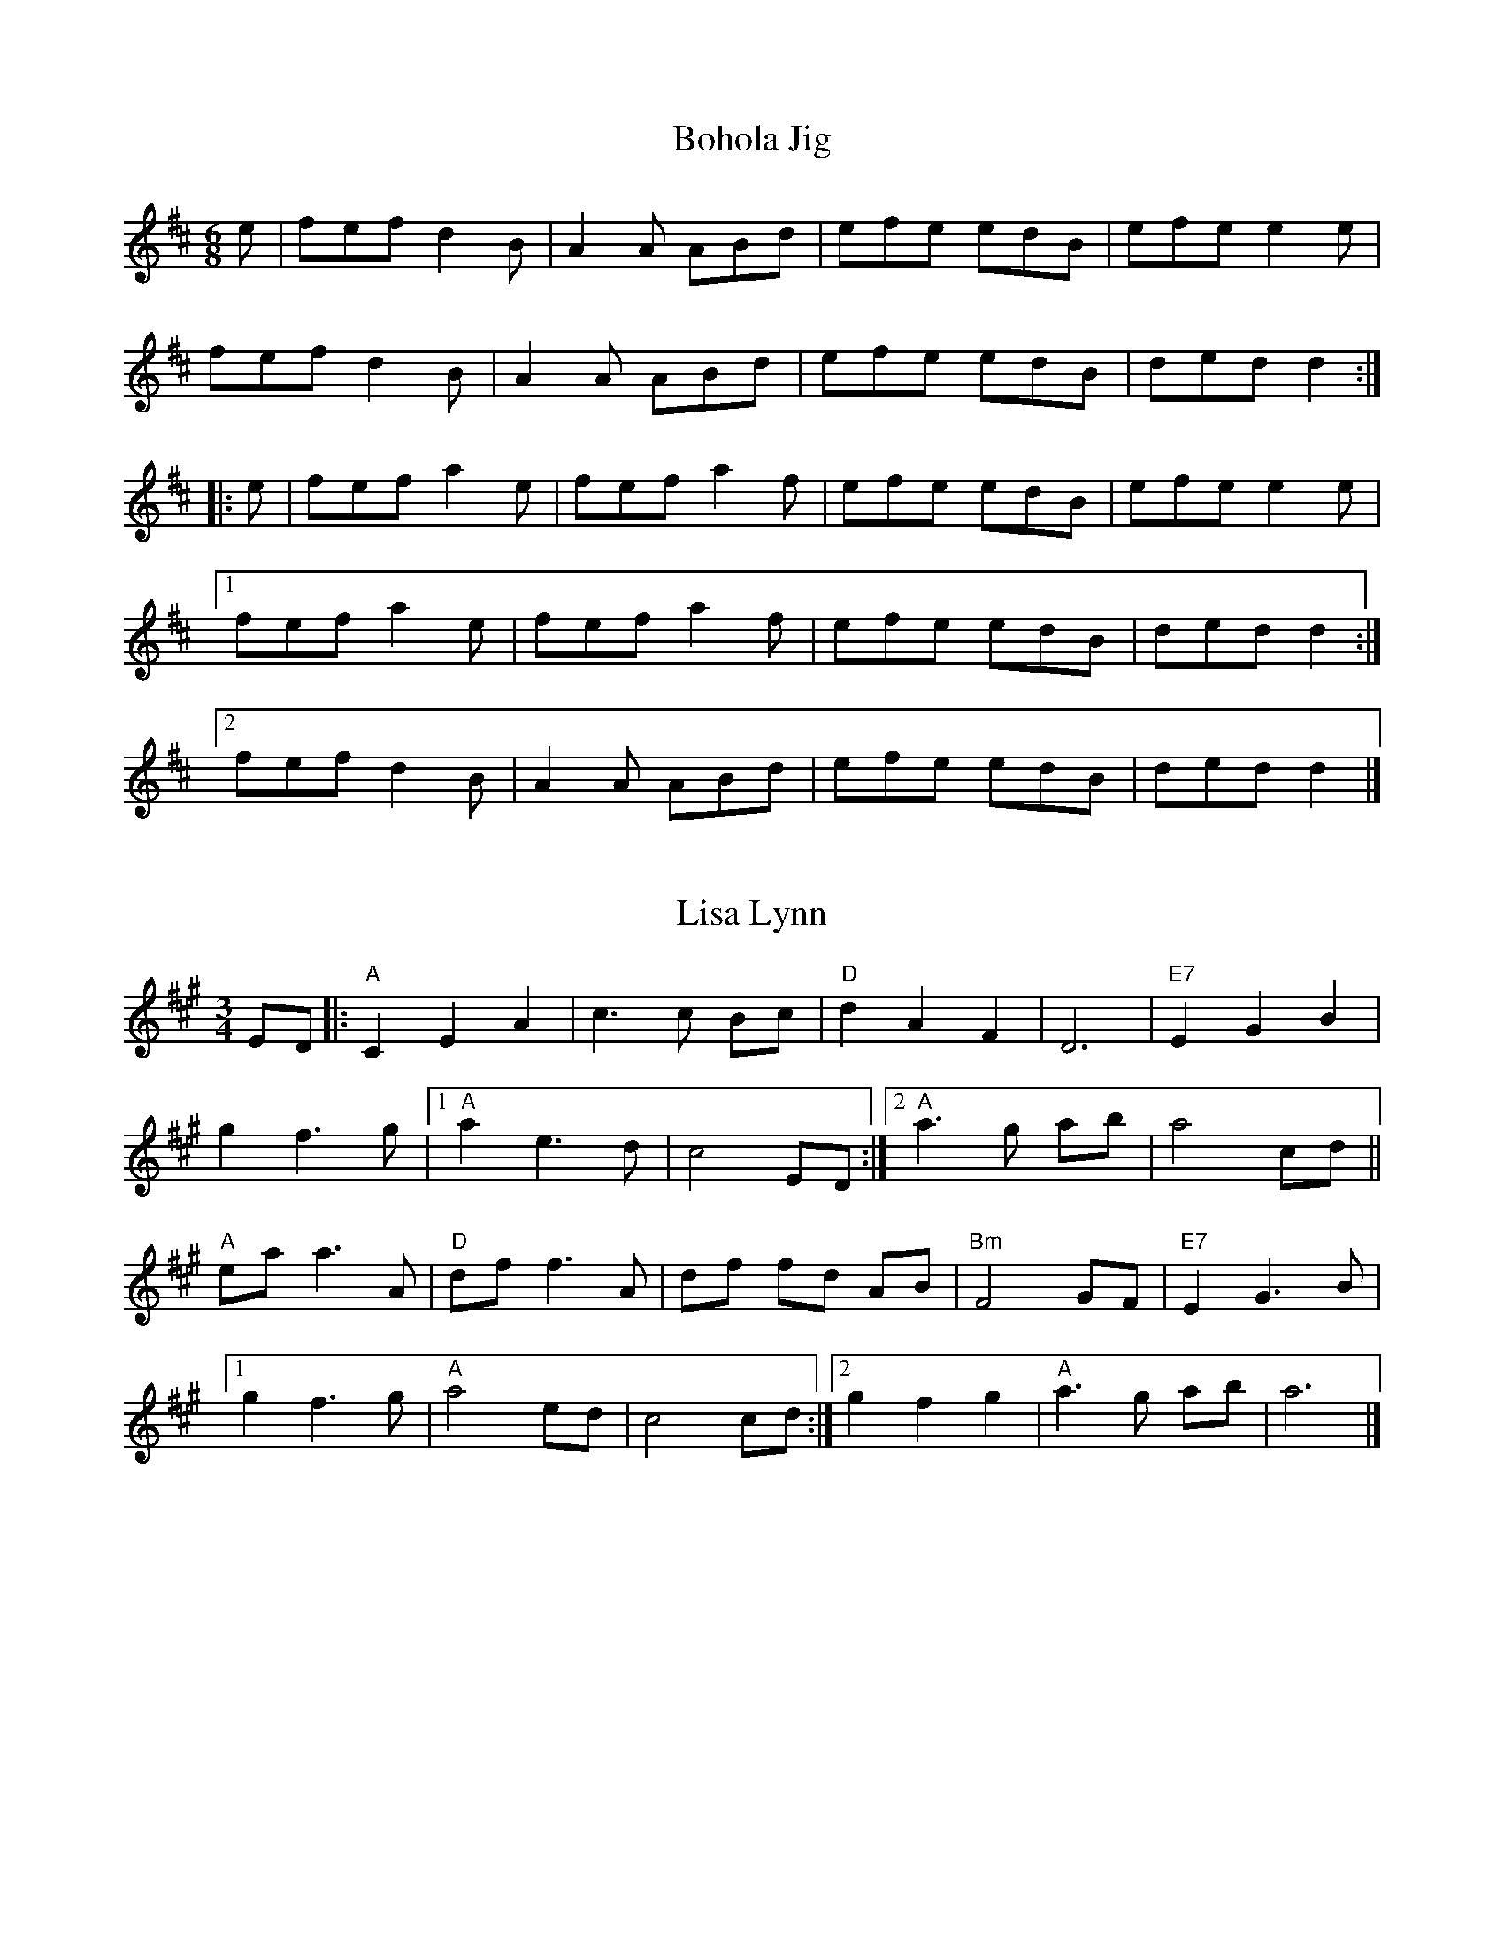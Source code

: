 X: 201
T:Bohola Jig
R:Jig
Z:Alf warnock, alf0@rogers.com - www.alfwarnock.info/alfs
M:6/8
L:1/8
K:D
e|fef d2B|A2A ABd|efe edB|efe e2e|
fef d2B|A2A ABd|efe edB|ded d2:|
|:e|fef a2e|fef a2f|efe edB|efe e2e|
[1 fef a2e|fef a2f|efe edB|ded d2:|
[2 fef d2B|A2A ABd|efe edB|ded d2|]

X: 202
T:Lisa Lynn
R:waltz
Z:Alf warnock, alf0@rogers.com - www.alfwarnock.info/alfs
M:3/4
L:1/8
K:A
ED|:"A"C2 E2 A2|c3c Bc|"D"d2 A2 F2|D6|"E7"E2 G2 B2|
g2 f3g|[1 "A"a2 e3d|c4 ED:|[2 "A"a3g ab|a4 cd||
"A"ea a3A|"D"df f3A|df fd AB|"Bm"F4 GF|"E7"E2 G3B|
[1 g2 f3g|"A"a4 ed|c4 cd:|[2 g2 f2 g2|"A"a3g ab|a6|]

X: 203
T:Reginald's Waltz
R:waltz
C:Andy deJarlis, 1967
Z:Alf warnock, alf0@rogers.com - www.alfwarnock.info/alfs
M:3/4
L:1/8
K:D
(3FAd|"D"f2 c3e|d2 F3A|"G"G3F GA|"Em"B6|
"A7"A,4 (3CEA|c4 (3BcB|"D"Ad BA dB|AF DF Ad|
"D"f2 c3e|d2 F3A|"G"G3F GA|"Em"B4 (3dcB|
"A7"A3B cd|e3g fe|"D"d6-|d4 ef||
"G"g3d Bd|g3g ag|"D"f2 A2 (3Bcd|f3f gf|
"A7"e2 AB c2| e2 f2 g2| "D"f3g fe|"D7"d2 e2 f2|
"G"g3d Bd|g3g ag|"D"f2 (3ABc d2| f3f gf|
"A7"e2 A2 c2| e4 (3gfe|"D"d6-|d4 z2 |]

X: 204
T:Peek-a-Boo Waltz
R:Waltz
C:Trad.
S:Ottawa Fiddle Ensemble
Z:alf warnock alf0@rogers.com - www.alfwarnock.info/alfs
M:3/4
L:1/8
K:D
(FG)|A2 f2 e2|d2 c2 B2|A2 F2 B2|A4 FG|A2 f2 e2|d2 c2 d2|e4 (ef)|e4(FG)|
A2 f2 e2|d2 c2 B2|A2 F2 B2|A4 A2|B2 g2 f2|e2 B2 c2|d2 f2 e2|d4:|
(FG)|A4 f2|A4 A2|B4 g2|B4 B2|c4 c2|B2 c2 B2|A2 F2 B2|A4 FG|
A4 f2|A4 A2|B4 g2|B4 B2|c2B2A2|g2f2 e2|d3 cde|d4:|

X: 205
T:Lament for John Roy Harris
R:Air
C:Don Fletcher & Denis Lanctot (Ottawa)
Z:alf warnock alf0@rogers.com - www.alfwarnock.info/alfs
M:4/4
L:1/4
Q:1/4=100
K:F
CE|"F"F2FA |"Am"c2fg|"Dm"a>g/2a/4fe|"Bb"d3e|"F"fF"Gm"Bd|"F"cF"Am"Ac|"Gm"BdcA|"C7"G2CE|
"F"F2FA |"Am"c2ba|"A7"a>b/2a/4 g>a/2g/4|"Dm"Hf2 FG|"F"AF"Gm"BA|"C7"GFDC|"F"([A,4F4]|[A,2F2]):|
Ac|"Dm"f>g/2f/4ed|"Am"e2Ac|"Bb"d2c>B|"F"c2FG|A>BAG|GAGF|"Bb"[F2d2]([F2d2]|"C7"[E2c2]) |
|1 Ac|"Dm"f>g/2f/4ed |"Am"c2Ac|"Bb"d2c>B|"F"AFGA|"Gm"BDFB|"C7"AGFE| "F"([A,4F4]|[A,2F2] ):|
|2 AG|"F"F2FA |"Am"c2ba|"A7"a>b/2a/4g>a/2g/4|"Dm" Hf2 FG|"F"AF"Gm"BA|"C7"GFDE|"F"([A,4F4]|[A,2F2])"to Coda"||
|"Coda" F"rall."G|"F"AF"Gm"BA|"C7"GF H[d2g2]|H[B2e2]"F"H[A2f2]||

X: 206
T:The Pride of Rathmore
R:reel
C:traditional
S:Manus McGuire, Gaelic Roots 2003
O:Irish
Z:alf warnock alf0@rogers.com - www.alfwarnock.info/alfs
M:C|
L:1/8
Q:1/4=100
K:Edor
E3 (F G2)EF|GBA(G FDD)F|EDEF GFGB|dBA=c BEE2 :|
efed Bdef|geag fddf|efed (3Bcd eg|fedB e2 ed|
(3Bcd ed (3Bcd ef| geag fddf|gfge dfed|Bded BEED||
GBdg (3ege dB|AD (3FED FGA=c|BE ED GFGB|dBA=c BE E2:|

X: 207
T:Hand Me Down the Tackle
R:reel
Z:Version from Seamus McGuire, Boston 2003.
Z: abc by Alf.Warnock@rogers.com
Z:see also hn-reel-152
M:C|
K:D
Ac|dD D/D/D FDFA|dfaf gfec|dDD/D/D FGAF|GFEF GABc|
dD~D2 FDFA|dfaf gfeg|f/g/feg fdAF|GFEF GABc|
|dD D/D/D FDFA|dfaf gfec|dDcD BDAF|GFEF GABc|
dD D/D/D FDFA|dfaf gfeg|f/g/feg fdAF|GFEF GABc||
d2fd Adfd|d/d/d fd BAFA|d2fd Adfd|BGEF GABc|
d2fd Adfd|cdef gbag|fedc dBAF|GFEF GABc|
d2fd Adfd|d2fd BAFA|dafd Adfa|(3gag fg eAce|
a^gab afdc|Bged cbag|(3fgf eg fdAF|GFEF GA||

X: 208
T:Wandering Minstrel
R:Jig
Z: version taught at a workshop in Ottawa
M:6/8
L:1/8
K:D
B|AFD BAF|Ade fdB|AFA BAG|FAF GFE|
AFD BAF|Ade fdB|AdB AFE|FDC D2 :|
g|~f3 ede|fdB AFA|~B3 AFA|AGF E2g|
~f3 ede|fdB AFA|BdB AFE|FDC D2 :|
e|~f3 afd|gbe gbe|~f3 afd|ceA ceA|
~f3 afd|gbe gbe|~f3 ede|fdc d2 :|

X: 209
T:James Cameron's March
R:March
D:Spring The Summer Long, Aly Bain & Phil Cunningham
Z: taught by Jerry Holland at Maxville games, 2003
M:4/4
L:1/8
K:G
DE|G2GFG2gf|e2d<eB2ge|d2ge d>BA<G|B2A2A2DE|
G2GFG2gf|e2d<eB2ge|d2ge d>BA<c|B2G2G2:|
|:zB|c>cc<de2d2|e>dd<eB2ge|d2ge d>BA<G|1B2A2A2zB|
c>cc<de2d2|e>dd<eB2ge|d2ge d>BA<c|B2G2G2:|
[2B2A2A2DE|G2GFG2gf|e2d<eB2ge|d2ge d>BA<c|B2G2G2|]

X: 210
T:Lios na Banriona
R:air
C:Nollaig Casey
S:Taught by Seamus McGuire, Gaelic Roots, Boston 2003
Z:added by Alf warnock alf0@rogers.com - www.alfwarnock.info/alfs
M:4/4
L:1/8
K:G
| "G"d2g2 "Bm"d3c|"Em"B2AG "D7"A2D2|"G"Bcd2 "Am"cde2|"G"d2cB "D7"A2D2|
"G"g4 "Bm"d3c|"Em"B2AG "D7"A2D2|"G"BcdB "Am"cBAG|"D7"TF3G "G"G4:|
ga|\
"G"b2b2 b2ag|"D"a2f2 "Cdim"f2ef|"Em"g3e "A"a3g|"D7"fed^c d4|
"C"e2ge cece|"G"d2gd BdBd|"Am"ceac "G"Bdgd|"Am"cBAd "D7"f3g/2a/2|
"G"g4 "Bm"d3c|"Em"B2AG "D7"A2D2|"G"BcdB "Am"cBAG|"D7"TF3G "G"G2:|
P:Harmony
z4 d2g2|d2cB d4|GAB2 ABc2|B2d2 d4|
z4 d2g2|d2cB d4|GABG EDCA,|D2CA, B,4:|
g2g2 g2fe|f2d2 ^d4|e2d2 ^c3B|A2GE F4|
G4 g2ec|G4 g2dB|AceA GBdB|c2A2 d2c2|
B4 A4|G6F2|G4 EDCA,|D2CA, B,4:|

X: 211
T:Killoran's Fancy
R:Reel
Z: a variation of the Shaskeen
M:4/4
L:1/8
K:G
|:B2BG A2Bc|dedB cBA2|B2BG A2BA|GBAG FED2|
B2BG A2Bc|dedB cBA2|defe dcBA|GBAF G2D2:|
|:dggf g2fg|a2ag fed2|B2BG A2BA|GBAG FED2|
dggf g2fg|a2ag fed2|defe dcBA|GBAF G2D2:|


X: 212
T:The Highest Hill In Sligo
R:Reel
C:Ed Reavy
Z:alf.warnock@rogers.com
M:4/4
L:1/8
K:D
AF|:FdAF G2 EG|FEFD CDEG|FDFA dfaf|gece dcBA|
FdAF ~G2 EG|~F3A GFED|FAdf ecdB|[1 AFGE FDDE:|[2 AFGE FD D2||
fgaf defa|gfga bgeg|fgaf defa|gbeg ed d2|
fg (3agf bagf|gfec dcAG|FAdf ecdB|[1 AFGE FD D2:|[2AFGE FDDE||

X: 213
T:Saffron and Blue
R:Reel
C:Manus McGuire
Z:alf.warnock@rogers.com
M:4/4
L:1/8
K:G
DF|:GBdg bagf|gdBe d/e/d BG|FGAB cBce|agfe fdcA|
GBdg bagf|gdBe d/e/d BG|FGAB cAFG|[1 AGGF G2 (3DEF:|[2 AGGF G2z|]
B|AF (3FFF Adcd| BGBd g2ag|fgag fdcA|d/e/dcd AdFd|
AF (3FFF Adcd|BGBd g2ag|fgag fdcA|FGAc BGGB|
AD (3DDD CDA,D| BGBd g2ag|fgag fdcA|d/e/dcd AdFd|
AF (3FFF Adcd|BGBd g2ag|fgag fdcA| "*" FGAc BGG|]
"* last time" FDCA, G,4|]

X: 214
T:Bygone Days
R:waltz
Z:added by Alf warnock alf0@rogers.com - www.alfwarnock.info/alfs
M:3/4
L:1/8
K:G
(ugf)|"G"ve2 d2 BA|"Em"G2 A2 BA|"C"E2 (F2 G2)| "G"D4 D2|\
G3 (D GB)|"Em"e2 d2 BA|"A"G2 (A2 B2)| "D7"A4 (gf)|
"G"e2 d2 BA|"Em"G2 A2 BA|"C"E2 (F2 G2)| c4 e2|\
"G"d2 B2 GB|"D7"A2 E2 F2| "G"G3 (A GF)|G4 (Bd)|
v((3ded) (B2 d2)| "Em"g2 f2 ef|"G"g3(a gd)|B4 (Bc)|\
"G"v((3ded) (B2 d2)| "Em"g2 f2 ef|"C"g3(a gf)|"G"g3(a gf)|
"G"e2 d2 BA|"Em"G2 A2 BA|"C"E2 (F2 G2)| c4 e2|\
"G"d2 (B2 G2)| "D7"A2 (E2 F2)| "G"vG6| vg6|]
%%text Harmony
dB|g2 f2 dc|B2 c2 dc|c2 c2 c2|B4 B2|\
d3B Bg|g2 g2 gd|^c2 c2 c2|c4 BA|
g2 f2 dc|B2 c2 dc|c2 d2 e2|e4 g2|\
d2 B2 Bg|c2 c2 c2|B3c BA|B4 GB|
(3BcB G2 B2|e2 d2 cd|e3f ef|g4 GA|\
(3BcB G2 B2|e2 d2 cd|c3f ed|d3f ed|
c2 B2 GF|B2 c2 dc|G2 A2 B2|e4 c2|\
B2 G2 D2|c2 c2 c2|B6|B6|]

X: 215
T:River John Sunset Waltz
R:waltz
C:Florence Killen
Z:added by Alf warnock alf0@rogers.com - www.alfwarnock.info/alfs
M:3/4
L:1/8
K:D
A FE|"D"D3E FG|A2 F2 D2| "G"G3F GB|d4 dB|\
"D"A4 AG|"F#m"F2 G2 F2| "Em"E6-|"A7"E3A FE|
"D"D3E FG|A2 F2 D2| "G"G3F GB|d4 dB|\
"D"A4 AF|"A7"E2 F2 E2| "D"D6-|D3B AG||
"D"F3A de|"D7"f2 g2 a2| "G"g3a gd|B4 dB|\
"D"A2 d3d|d2 e2 f2| "A7"e6-|e3B AG|
"D"F3A de|"D7"f2 g2 a2| "G"g3a gd|B4 dB|\
"D"A2 d3d|"A7"e2 f2 e2| "D"d6-|d6|]
%%text Harmony
d AG|F3G AB|d2 A2 F2|B3A Bd|g4 fe|\
d4 dB|A2 B2 A2|c6-|c3d AG|
F3G AB|d2 A2 F2|B3A Bd|g4 fe|\
d4 dA|G2 A2 G2|F6-|F3G FD||
D3E FG|A2 B2 =c2|B3=c BB|G4 AG|\
F2 A3A|A2 B2 d2|c6-|c3G FE|
D3E FG|A2 B2 =c2|B3c BB|G4 AG|\
F2 A3A|G2 A2 G2|F6-|F3d AG|]


X: 216
T:Cape John Waltz
R:waltz
C:Lloyd Tattrie
Z:added by Alf warnock alf0@rogers.com - www.alfwarnock.info/alfs
M:3/4
L:1/8
K:G
D GA|"G"B3d BA|G2 D2 B,2| "C"C3D EG|"G"D2 B,2 G,2|
"C"C2 E2 G2| "G"DG3 B2| "Am"(3cdc B2 G2| "D7"A4 D2|
"G"B3d BA|G2 D2 B,2| "C"C3D EG|"G"D2 B,2 G,2|
"C"C2 E2 G2| "G"DG3 B2| "D7"(3cdc A2 F2| "G"G4 D2|
"G"B3d BA|G2 B2 d2| "C"g2 e2 g2| "G"d2 B2 G2|
"C"c2 e2 g2| "G"d2 B2 d2| "Am"e2 d2 B2| "D7"A4 D2|
"G"B3d BA|G2 B2 d2| "C"g2 e2 g2| "G"d2 B2 G2|
"C"c2 e2 g2| "G"d2 B2 dB|"D7"(3cdc A2 F2| "G"G4 D2|

X: 217
T:Fr. John  Angus Rankin of Glendale
R:March
Z:added by Alf warnock alf0@rogers.com - www.alfwarnock.info/alfs
M:2/4
L:1/16
K:Bm
C|"Bm"B,2B2 B2A<B|"A"A>B c<A B2B<c|"D"A2F2 F>^G A<F|"F#m"E>D C<B, A,>B, C<A,|
"Bm"B,2B2 B2A<B|"A"A>B c<A B2B<c|"D"A2E<A "A"F>E D<C|"Bm"B,4 B,3:|
c|\
"A"A2a2 a2^g<f|e>d c<B A>B c<A|"Bm"B2b2 b2a<f|"D"a>f e<c "Bm"B2B<c|
"A"A2a2 a2^g<f|e>d c<B A>B c<A|"A"a>f e<c A>B c<e|a>f e<c "Bm"B2B:|

X: 218
T:Kerfunken Jig
R:Jig
D:Martin Hayes/Dennis Cahill-Lonesome Touch & Tulla Ceili Band
Z:added by Alf warnock alf0@rogers.com - www.alfwarnock.info/alfs
M:6/8
L:1/8
K:D
~F3FED|FGA Bcd|A2A BAF|~E3 E2D|~F3FED|FGA Bcd|A2A BAF|EFE D3:|
d2d def|B2B BAB|d2d def|fed e2A|~d3 def|~B3 BAB|AFA dAF|EFE D3:|


X: 219
T:If Ever You Were Mine
R:waltz
C:Maurice Lennon
Z:alf.warnock@rogers.com
M:3/4
L:1/8
K:G
DE|G4 e2|d4 (3BAG|AB G4|{A}G4 DE|\
G4 e2|d4 Bd|d6-|d2 e2 f2|
g4 ed|g4 ed|e2 d3 B|AB G2 (3GFE|\
D4 ed|d4 (3BAG|DEG2{A}GA|G4:|
dc|B3 d (3BAG|d4 (3Bcd|c2 d2 e2|d4 (3Bcd|\
B3 d (3BAG|d4 (3Bcd|c2 d2 e2|de fd ef|
g2{a}g2 ed|g2{a}g2 ed|e2 d3 B|AB G2 (3GFE|\
D4 ed|d4 (3BAG|DE G2{A}GA|G4:|


X: 220
T:I'll Tell My Ma
R:polka
Z:added by Alf warnock alf0@rogers.com - www.alfwarnock.info/alfs
M:2/4
L:1/8
K:D
F/2|"D"A,DF>G|"G"GG"D"F>G|"A7"FEE>F|"D"EDD>F|
"D"A,DF>G|"G"GG"D"F>G|"A7"FEE>F|"D"EDD2||
"D"AAAF|"G"GGGE|"D"FF/2F/2FD|"A7"ECB,<A,|
"D"AAAF|"G"GGG2|"D"FD/2D/2"A7"EC|"D"DDD2|]

X: 221
T:Sligo Creek
R:reel
C:Danny Noveck c1988
M:C|
L:1/8
K:Bm
de| "Bm"f2ef dB~B2| f2 ef def^g| "A"a2ed cAAF| EFAB "F#m"c3e|
"Bm"f2ef dB~B2| f2ef def^g | "A"a2ed cAec| ABcA "Bm"B2 :|
|: BA| "G"GB~B2 Bcde| "D"f2ec defd| "A"eA A/A/A cAFA| EFAB "F#m"c2BA|
"G"GB~B2 Bcde| "D"f2ec defd| "A"ea a/a/a faec| ABcA "Bm"B2 :|

X: 222
T:Old Torn Petticoat
R:Reel
N:I combined parts of Sully's version with a version from the Web
B:Sully's Irish Music Book
M:4/4
L:1/8
Q:1/4=200
K:Ador
AB|:c2Bc AGEF|G2BG dGBG|c2Bc AGEF|GABG A2AB|
cABG AGEF|G2BG dGBG|cABG AGED|[1 EAAG A2:|[2 GABG A2
|:AB|cdef g2ef|gedc BGGB|cdef g2ed|eaag a2ga|
bagb agef|gfge dBGB|cABG AGED|GABG A2:|

X: 223
T:Eddie Kelly's #2
R:jig
M:6/8
K:Em
BEF G2A|Bee edc|~B3 GBG|AFD AFD|
GEF G2A|Bee edc|~B3 GBG|AFD E3:|
gfe fed|Bee Bee|gfe fed| B^cd e2f|
gfe fed|Bee Bee|gfe fed| B^cd ed=c||

X: 224
T:Swaggering Jig, The
T:Give us a Drink of Water
R:slip jig
D:Matt Molloy & Sean Keane: Contentment is Wealth
M:9/8
K:G
GBd gdc BAG|BdB cAA A2D|GBd gdc BAG|[1 BcA BGF G2D:|[2 BcA BGF G2d||
~g3 efg fed|~g3 efg a2f|~g3 bag fed|efg agf g2d|
~g3 efg fed|~g3 efg ~a3|bag agf ged|efg agf gdB||

X: 225
T:Wonder Hornpipe
R:Hornpipe
M:4/4
L:1/8
K:G
(3DEF|"G"GdBG "D7"FcAF|"G" (3GFG BG D2GF|"C"EGAB cBAG|"D7" (3FED d^c ed (3=cBA|
"G"GdBG "D7"FcAF|"G" (3GFG BG D2GF|"C"Eedc "D7"BADF|"G"AGGF G2:|
AG|"D"FAd^c d2AG|FAd^c dfed|"A7" (3B^cd ef gece|"D"d^cde d2=c2|
"B7"B3A "E7"^GBe2|"A7"A3G "D7"FAd2|"C" (3efg fe "D7" (3ded  (3=cBA|"G"G2 (3AGF G2:|

X: 226
T:The Scartaglen Jig
R:jig
D:Danu - Danu
Z: alf.warnock@rogers.com
M:6/8
L:1/8
K:Amix
A2a a^ga|A2g gfg|A2a a^ga|efg efg |
[1 A2a a^ga|A2g gfe|agf gfe|d2d dcB:|
[2 agf gfe|fed edc|B2B gfe|d2d dcB||
|:cBA cec|dfd cec|cBA cec|B2B BAB|
cBA cec|dfd cec|B2B gfe|d2d dcB:|


X: 227
T:Cameron's Got His Wife Again
R:strathspey
N: Skye p.45
Z: Alf.warnock@rogers.com
M:C
L:1/8
K:D
f |{c} "D" d>B A>F "A7"A/A/A A>B | {c}"D"d>B A>F "A"E/E/E E>c | {c}"D"d>B A>F "A7"A>g Tf>e |
"G"d>B "A7"A<F "D" D/D/D D ::g | "D" f>d f<a "A7"e>g f>e | "D"f>d f<a "G"B/B/B TB>g |
[1 "D"f>d f<a "A7"e>g Tf>e | "G"d>B "A7"A<F "D"D/D/D D:|[2 "D"f>g {g}a>f "A7"e>g f>e |  {c}"G"d>B "A7"A<F "D"D/D/D D|]

X: 228
T:Sally in our Alley
Z:Alf.warnock@rogers.com
M:3/4
L:1/8
K:C
g/f/ ef|e2 de/2d/2 cd| c2-cc/2B/2 AG|FEDC Cc-|c2 z :|
|:z e/f/ ge| agfe fd|gfed ec| fedc BG-|
G2z g/f/ ef|e2 de/2d/2 cd|c2 Be/f/ge|fedc Gc-|c2 z:|

X: 229
T:Boston Burglar
R:waltz
Z:added by Alf warnock alf0@rogers.com - www.alfwarnock.info/alfs
M:3/4
L:1/8
K:F
CC|"F"A4 A2| "Gm"B4 c2| "Am"A6| "C7"G4 C2|\
"F"F4 G2| "Dm"A2 F2 D2| "F"C6-|C4 A,2|
"Bb"B,4 D2| "C7"E4 D2| "F"C4 F2| F4 G2|\
"F"A4 c2| "Gm"B4 A2| "C7"G6-|G4 C2|
"F"A4 A2| "Gm"B4 c2| "Am"A6| "C7"G4 C2|\
"F"F4 G2| "Dm"A2 F2 D2| "F"C6-|C4 A,2|
"Bb"B,4 D2| "C7"E4 D2| "F"C4 F2| "Dm"A2 G2 A2|\
"Bb"B4 G2| "C7"E2 F2 G2| "F"F6-|F6|

X: 230
T:Wedding Reel
T:Donald Maclean's Farewell
R:reel
M:4/4
L:1/8
K:D
DE|F2BF AFEF|D2DE FABd|e2fd efdB|ABeB dBAG|
F2BF AFEF|D2DE FABd|e2fd efdB|ABde d2:|
B|A3f edfd|A3f edfd|ABdA BdAB|dBAF E2 DE|
F2BF AFEF|D2DE FABd|e2fd efdB|ABde d3:|

X: 231
T:In Memory of Herbie MacLeod
R:waltz
C:Jerry Holland
Z:added by Alf warnock alf0@rogers.com - www.alfwarnock.info/alfs
M:3/4
L:1/8
K:A
E AB|"A"c4 dc|"E"B3B AB|"A7"ca3 (3gag|"D"f3f ec|\
"A"e2 A2 B2| "F#m"ce3 (3cdc|"Bm"B6|"E7"B3E AB|
"A"c4 dc|"E"B3B AB|"A7"ca3 (3gag|"D"f3f ec|\
"A"e2 A2 Bc|"E"Bc2c BA|"A"A6|A3 :|
|:ag|"D"f4 ed|fa3 (3faf|"A"e4 (3edc|c4 AB|\
c4 BA|"F#m"ca3 (3cec|"E"B6|[1 B4 ag|
"D"f4 ed|fa3 (3faf|"A"e4 (3edc|c4 AB|\
"F#m"ca3 c2| "E"Bc3 B2| "A"A6| A4:|
[2 B3E AB|"A"c4 dc|"E"B3B AB|"F#m"ca3 (3gag|"D"f3f ec|\
"A"e2 A2 Bc|"E"Bc2c BA|"A"A6|A3:|

X: 232
T:Tears
R:waltz
Z:added by Alf warnock alf0@rogers.com - www.alfwarnock.info/alfs
M:3/4
L:1/8
K:A
"E7"E AB|"A"c2 e2 (ga)|{f}"E7"g3f ed|"A7"cB3 {Bc}A2| {c}"D"d3e {fg}fe|
{cd}"A"e4 cA|"F#m"Jf2 e2z (c/2d/2)|"Bm"B4-Bc|"E7"B3E AB|
"A"c2 e2 (ga)|{f}"E7"g3Tf ed|"A7"cB3 {Bc}A2| {c}"D"d3e fe|
"A"e3c AF|"E7"Ec3 B2| "A"A4-AB|A3:|
B cd|\
"E7"B3E Bc|d2 f3f/2e/2|"A"e3f ed|c4 cd|\
"E7"B3E Bc|d2 f2 e2| "A"Bc4d|c3B cd|
"E7"B3E Bc|d2 f3f/2e/2|"A"e3f ed|"A7"cA dA eA|\
"D"d2 f3e|"E7"e2 g2 ga|"A"a4-ab|a3:|

X: 233
T:Whistling Rufus
R:Cakewalk
C:Kerry Mills (1899)
Z:added by Alf warnock alf0@rogers.com - www.alfwarnock.info/alfs
M:C|
L:1/8
K:G
P:A
|:G2GB d2de|g2g2 ed3|G2GA BAG2|d8|\
G2GB d2de|g2g2 ed3|a2aa age2|a8|
G2GB d2de|g2g2 ed3|G2GA BAG2|d6g2|\
eg2e d2ed|B2G2 AGED|GB2G AGA2|[1 G2z2 g2z2:|[2 G2B2 F2G2||
P:B
|:d4d4-|d2e2d2G2|F4F4-|F2 c2^G2A2|\
e4e4-|e2f2e2c2|B4B4-|B2B2F2G2|
d4d4-|d2e2d2G2|c4c4-|c2d2c2G2|\
B4c2B2|E4F4|[1G8-|G2B2F2G2:|[2 G8-|G4g2z2||
P:A
G2GB d2de|g2g2 ed3|G2GA BAG2|d8|\
G2GB d2de|g2g2 ed3|a2aa age2|a8|
G2GB d2de|g2g2 ed3|G2GA BAG2|d6g2|\
eg2e d2ed|B2G2 AGED|GB2G AGA2| G2z2 g2z2|
K:C
P:C
|:c6d2|e6g2|a3ba3b|a2g2e2c2|\
d3ed3e|d2A2B2c2|d3ed2e|d2B2A2G2|
c6d2|e6g2|a3ba3b|a2g2e2c2|\
d3ed3e|d2A2B2c2|[1 d8|c4G4:|[2 d8|c2e2B2c2||
P:D
|:g4g4-|g2a2g2c2|B4B4-|B2f2 ^c2d2|\
a4a4-|a2b2a2f2|e4e4-|e2e2B2c2|
g4g4-|g2a2g2c2|f4f4-|f2g2f2c2|\
e4f2e2|A4B4|[1 c8-c2e2B2c2:|[2 c8-|c4c'2z2|]

X: 234
T:Aly's Waltz
R:waltz
C:Terry Rasmussen
D:Aly Bain - Lonely Bird, Sliabh Notes, McGuires - Wishing Tree
Z:Naka Ishii
Z:chords added by Alf warnock alf0@rogers.com - www.alfwarnock.info/alfs
M:3/4
L:1/8
K:F
FG|"F"A3d2 c/A/|"C"G3d cA|"Dm"F3G FE|"Bb"DE4F|
"F"CF3 A2| "Bb"B4 AG|"F"FC3 A_A|"C7"G4 FG|
"F"A3d2 c/A/|"C"G3d cA|"Dm"F3G FE|"Bb"DE4F|
"F"CF3 A2| "Gm"B3A GF|"Bb"DF4E|"F"F4 :|
F2| "Bb"d3e2f|"F"c4 ef|"Gm"B3A GF|"F"A6|
"A7"A3=B ^cA|"Dm"d4 cB|"F"A/2c3/2 F2 EF|"C7"G4 FG|
"F"A3d2 c/A/|"C"G3d cA|"Dm"F3G FE|"Bb"DE4F|
"F"CF3 A2| "Gm"B3A GF|"Bb"DF4E|"F"F4 :|

X: 235
T:Judy and Jim's Wedding
R:waltz
C:Larry Unger
Z:added by Alf warnock alf0@rogers.com - www.alfwarnock.info/alfs
Z: For the dance "Sunlight through Draperies
Z: writen for Judy Erickson and Jim Ialeggio
M:3/4
L:1/8
K:D
"D"D3E FG|"Em7"A2 d3c|"F#m7"A2 d2 fd|"G"G4 de|\
"D"d3c BA|"Bm"B2 A2 D2| "G"FG FE DE|"A7"D2 C2 A,2|
"D"D3E FG|"Em7"A2 d3c|"F#m7"F2 d2 fd|"G"G4 de|\
"D"f3e dc|"G"d2 c2 B2| "A7"A2 d3c|"D"d4 de||
"D"f3e df|"A7"e2 d2 c2| "Bm"d3e dc|"G"c2 B2 FG|\
"D"A2 d3A|"Em7"G2 d3A|"D/F#"F2 d2 F2| "A7"E4 de|
"Bm"f3e df|"Em7"e2 d2 e2| "F#m7"f2 a2 ef|"G"g2 f2 de|\
"D"f3e dc|"G"d2 c2 B2| "A7"A2 d3c|"D"d6|]

X: 236
T:Mick Duggan's Slide
R:slide
Z:added by Alf warnock alf0@rogers.com - www.alfwarnock.info/alfs
M:12/8
L:1/8
K:A
"A"A2c e2c"D"d2f a2f|"A"efe cBA"E7"B2c d2B|
"A"A2c e2c"D"d2f a2f|"A"efe "E7"dcB"A"A3 A3:|
"A"a3 a2f"E7"g3 g2e|"D"fef a2f"A"e3 e2c|
"A"A2c e2c"D"d2f a2f|"A"efe "E7"dcB"A"A3 A3:|

X: 237
T:Cheticamp Jig
R:jig
C:Elmer C. Briand
M:6/8
L:1/8
K:A
a | .c'2 a .e2 c | A3 .A2 (E/D/) | CEA cea | g3 .ug2 uf |
.f2 d .B2 A | G3 .uG2 uE |1 GFE GFE | C3 .C2 :|2 GFE EFG | A3 A3 ||
|: .A,2 C .E2 A | c3 .c2 e | cAe cAc | B3 B2z |
.B,2 D .F2 B | d3 a3 | gfe dcB |1 c3 c2z :|2 A3 .A3 ||

X: 238
T:Genevieve's Waltz
R:waltz
C:Manus McGuire (Moving Cloud)
Z:added by Alf warnock alf0@rogers.com
M:3/4
L:1/4
K:A
E|:"A"c3/2d/ c|"E7"B A G|"F#m"A3/2B/ c|"C#m"E2 E|\
"D"F A d|"A"c E c|"B9"c3/2B/ A|"E7"B2 E|
"A"c3/2d/ c|"E7"B A G|"F#m"A3/2B/ c|"C#m"E2 E|\
"D"F A d|"A"c E c|"E7"B3/2A/ G|[1 "A"A2 E:|[2 "A"A2 e||
"D"f3/2f/ f|f g a|"A"e2 d|"F#m"c3/2B/ A|\
"D"d3/2e/ d|"A"c B A|"B7"F G A|"E7"B2 e|
"D"f3/2f/ f|f g a|"A"e2 d|"F#m"c3/2B/ A|\
"D"d3/2e/ d|"A"c B A|"E7"F A G|"A"A2 e||
"D"f3/2f/ f|f g a|"A"e2 d|"F#m"c3/2B/ A|\
"D"d3/2e/ {fg}a|"A"e c A|"B7"F G A|"E7"B2 E|
"A"c3/2d/ c|"E7"B A G|"F#m"A3/2B/ c|"C#m"E2 E|\
"D"F A d|"A"c E c|"E7"B3/2A/ G|"A"A3|]

X: 239
T:Moonlight in Mayo
R:waltz
C:Seamus Kavanagh
Z:Alf Warnock - alf0@rogers.com
M:3/4
L:1/8
K:A
E|"A"A4 A2|"E7"B4 G2|"A"A4 "D"F2|"A"E4 "D"D2|"A"C4 C2|"E7"D4 B,2|"A"A,6-|A,4 B,2|
"A"C4 E2|"F#m"A4 B2|"E"G4 B,2|"C#m7"G4 A2|"B7"F4 B,2|F4 G2|"E7"E6-|E4 E2|
"A"A4 A2|"E7"B4 G2|"A"A4 "D"F2|"A"E4 D2|C4 C2|"E7"D4 B,2|"A"A,6-|A,4 B,2|
"A"C4 E2|"F#m"A4 B2|"E7"G4 B,2|"C#7"G4 A2|"B7"F4 B,2|F4 G2|"E7"E6-|E4 A,B,|
"A"C4 B,2|A,4 B,2|C2 E4-|E4 FG|"D"A4 c2|"Bm"B4 A2|"D"A2 F4-|F4 FG|
"A"A4 G2|"D"F4 E2|"A"E2 C4-|C4 EE|"Bm7"F4 F2|"C#m"E4 C2|"E7"B,6-|B,4 A,B,|
"A"C4 B,2|A,4 B,2|C2 E4-|E4 FG|"D"A4 c2|"Bm7"B4 A2|"D"A2 F4-|F4 FG|
"A"A4 G2|"D"F4 E2|"A"E2 C4-|C4 E2|"B"F2 A4|"E7"A4 G2|"A"A6-|A6|]

X: 240
T:The Four Courts
D:Tulla Ceili Band 50 years/Maple Leaf
M:C|
L:1/8
K:Dmix
AD~D2 ADBD|AD~D2 EFGB|AD~D2 AD~D2 | E2cE G2FG|
AD~D2 ADBD|AD~D2 G2FG |AD~D2 AGFG |AdcA G2 FG||
EEcE dEcE |EEcE G2FG | EEcE dEcE |AdcA G2 FG|
EEcE dEcE |EEcE G2FG | Ad d2 dcAG |AdcA G2 FG||
~A3 d ~B3 d |ABAF G2FG|~A3 d ~B3 d |GB~B2 GBdB|
~A3 d ~B3 d |ABAF G2FG| Ad ~d2 dcAG |AdcA G2 FG|]

X: 241
T:Jimmy Doyle's Favorite
R:polka
M:2/4
L:1/8
K:G
Bd de | dB BA/B/ | dd/B/ AA/B/ | dB G>A |
Bd de | dB BA/B/ | dG BA/A/ | AG G2 :|
dg g2 | fe e2 | ed d/d/d | ed B2 |
dg g/a/g | fe e/f/g/e/ | dB BA/A/ | AG G2 :|

X: 242
T:Dinn Tarrant's #2
R:Polka
S:Matt Cranitch
Z:Set Din Tarrant's #1 and #2 / Farewell to Whiskey
M:2/4
L:1/8
K:G
dg Bd/B/|GA Bd|fa e/f/g/e/|dB B2|
dg Bd/B/|GA Bd|fa ef|g2 G2:|
|:a2 f>e|de f2|fa e/f/g/e/|dB B2|
dg Bd/B/|GA Bd|fa ef|g2 g2:|

X: 243
T:Denis Murphy's Slide
R:slide
M:12/8
L:1/8
Q:3/8=120
K:D
|:(vB|"D"A2)(D FED) F2A A2(uf|"G"gfe) "D"f2d "Em"e2(d "A"BdB)|
"D"A2(D FED) F2A A2f|va2(f "A"efe) "D"d3 d2:|
|:A|vd2(e f2)(f "G"g)fe "D"{fa}f3|"G"vgf(e "D"f)2d "Em"e2(d "A"BAB)|
"D"vd2(e f2)(f "G"g)fe "D"(f2g)|a2(f "A"efe) "D"d3 d2:|

X: 244
T:Humors of Lisheen
R:jig
M:6/8
L:1/8
K:G
d|efg edB|cBA BGE|GFG BdB|BAG ABd|
g2g edB|cBA BGE|G3 BdB|AGF GB:|
D|GBd g2g|agf g2e|fed edB|cBA BGE|
G/A/Bd gfg|agf g2e|fed BdB| AGF G2 :|

X: 245
T:A Granddaughter's Dream
R:waltz
D:Saffron and Blue - Manus McGuire
Z:Alf Warnock - alf0@rogers.com
M:3/4
L:1/8
K:D
"D"DE FG AB|"A7"A4 (3ABc|"Bm"d3B ed|"A7"c2 A2 A2|
"D"d2 e2 f2| "G"ef g2 e2| "E7"d3B ed|"A7"c2 AG FE|
"D"D3d cd|"F#m"A2 D3E|"Bm"F3G A2| "A7"A6|
"D"f2 ed cd|"F#m"A3d cd|"A7"A2 d2 c2| "D"d6:|
"Dm"=f3e d=f|"C"e3=f g2| "Am"a2 g=f eg|"Dm"=f2 d3e|
"Dm"=f3e d2| "A"e2 A2 A2| "G"g2 A2 A2| "A7"a2 A2 A2|
"D"f2 ed cd|"F#m"A4 cd|"F#7"cd ef ge|"B7"f2 B2 a2|
"G"g2 fg ed|"A7"e2 A3G|"D"FA df "A"ec|"D"d6:|


X: 246
T:Cooley's Hornpipe
C:Paddy O'Brien of Tipperary
D:Inishkeeragh by Brenda McCann
M:4/4
L:1/8
K:G
(3def |:g2~G2  (3EFG DC|B,G,B,D GBdg|~e2ce ~d2Bd|(3cBA BG A2 (3def |
g2~G2  (3EFG DC|B,G,B,D GBdg|ecAG FAdc|[1 B2G2 G2 (3def :|[2 B2G2 G3A|
|:BGBd edBd|~g2bg eg d^c |dege dBGB|(3cBA BG Ad^c=c|
BGDC  B,DG=F|EG,CE DGBD|gfge dB (3cBA|[1 B2G2 G3A:|[2 B2G2 G4:|

X: 247
T:Garrykennedy Castle
D:Inishkeeragh by Brenda McCann
M:4/4
L:1/8
K:F
(3CDE|FAc=B dcBc|AF (3FEF CFAc|BABd gfed|(3ddc =Bd c_BAB|
cf (3fef afcA|(3BAB dB cAFA|GCEG c=Bdc | BGDE F2:|
AB|cf (3fef cfaf|cAFA CFAc|BdGF EGc=B|dc=Bd c_BAB|
cf (3fef cAFA|G^FGA Bdgf|edc=B _BCDE| (3FEF AG F2:|

X: 248
T:Reel of Mullinavat
R:reel
M:C|
K:Edor
ef|gfed B2GF|GBAG E2B,E|GEB,E GABd|eBBA B2 ef|
g2fg edB=c|BAGF E3F|G2GF GABA|(3Bcd ed e2:|
ef|geBe gabg|afdf afdf|geBe gabg|afdf geef|
geBe gabg|afde fa~a2|bfaf gfed|Bgfg e2:|

X: 249
T: Ena O'Brien's
M:3/4
R:waltz
L:1/8
Z:Alf Warnock - alf0@rogers.com
Z: Taught by Ena O'Brien at Comhaltas convention Ottawa 2005
Z: Seems to be a simpler version of Kevin Keegan's #1
K:G
D|"G"B3A Bd|"Am"c2 B2 c2| "G"d2 g3B|d3e dc|
BG DG Bd|"Am"c2 A3G|"D7"F2 A2 D2| F2 A2 D2|
"G"B3A Bd|"Am"c2 B2 c2| "G"d2 g3B|d3e dc|
"G"BG DG Bd|"D7"c2 A2 F2| "G"G3A GF|G4:|
Bd|"C"g3f ga|g2 f2 e2| "G"d2 g3B|d3e dc|
BG DG Bd|"Am"c2 A3G|"D7"F2 A2 D2| F2 A2 D2|
"C"g3f ga|g2 f2 e2| "G"d2 g3B|d3e dc|
BG DG Bd|"D7"c2 A2 F2| "G"G3A "D"GF|"G"G4:|

X: 250
T:Kevin Keegan's #1
M:3/4
R:waltz
L:1/8
Z:Alf Warnock - alf0@rogers.com
K:G
D EF GA|:"G"B3A Bd|"Am"(3cdc B2 c^c|"G"d2 g2 Be|d3e dc|
BG DG Bd|"Am"(3cdc A3G|"D7"FF Ad D2|FF Ad D2|
"G"B3A Bd|"Am"(3cdc B2 c^c|"G"d2 g2 Be|d3e dc|
"G"BG DG Bd|"D7"(3cdc A2 FA|"G"G3A GF|[1 G3D GA:|[2 G4 Bd||
"C"g3g g2|g2 f2 e^d|"G"d2 g2 Be|d3e dc|
BG DG Bd|"Am"(3cdc A3G|"D7"FF Ad D2|FF Ad D2|
[1 "C"g3g g2|g2 f2 e^d|"G"d2 g2 Be|d3e dc|
BG DG Bd|"D7"(3cdc A2 FA|"G"G3A "D"GF|"G"G4 Bd:|
[2 "G"B3A Bd|"Am"(3cdc B2 c^c|"G"d2 g2 Be|d3e dc|
"G"BG DG Bd|"D7"(3cdc A2 FA|"G"G3A GF|G6|]

X: 251
T:Katrynka Polka
L:1/8
M:2/4
Z:Alf Warnock - alf0@rogers.com
K:Em
|: "Em"B,2EG |B2cB|"B7"B2AG| F4| B,2^DF |A4| "Em"B,2EG |B4|
"Em"B,2EG |B2cB|"B7"B2AG| F4| B,2^DF| A2GF|"Em"E2GF| E4:|
|:"Am"e2dc |e2dc|e2dc |"Em"B4| "Am"c2BA |c2BA|"Em"B2G2 |"B7"A2F2|
"Em"B,2EG |B2cB|"B7"B2AG |F4| B,2^DF |A2GF|"Em"EFGF| E2E2:|


X: 252
T: Blue River Dance
M:4/4
R:reel
C: Andy DeJarlis
S:Patti Kusturok Lamoureux OTFFAS Fiddle Workshop 2005
L:1/8
Z:Alf Warnock - alf0@rogers.com with chords
K:C
ef|"C"gage gag2|"C7"e4-efed|"F"cdcA cdc2|"C"G6EF|
"C"G^FGA "Am"cBcd|"Em"e^de2 "C"gage|"G"d2g2 "D"a2b2|"G7"g6ef|
"C"gage gag2|"C7"e6c2|"F"dedc dedc|"Dm"A4-ABcA|
"C"G2GA cBcd|"A7"e^de2 g3e|"D7"(3ded cA "G7"cd3|"C"c6EF||
"C"GAGF EGc2|e4 "C7"c3B|"F"ABcB dcA2|"C"G6EF|
"C"GAGF EGc2|e4 c3B|"D7"ABcd ec3|"G7"d6EF|
"C"GAGF EGc2|"C7"e4 c3B|"F"ABcB dcA2|"C"G4 G4|
"F"A^GAB "F#dim"cBcd|"C/G"eaab "A7"(3aba ge|"D7"agec "G"Acd2|"C"c8|

X: 253
T:East Tennessee Blues
M:4/4
L:1/8
K:C
e2f2 ^f2|:"C"gage gage|gage- "C7"edcA|"F"cdcA cdcA|cdc_e- edcA|"C"G2A2 c2d2|
"A7"e^deg- gag2|[1 "D"de^fb- bfa2|"G"g4 e2f2:|[2 "D"edcA "G"c2d2|"C"c6ef|
|:"C"g4 -gag2|e4 -eged|"F"c4 -cdcB|A4 -AcBA|"C"G2A2 c2d2|
"A7"e^deg- gag2|[1 "D"de^fb- bfa2|"G"g4 e2f2:|[2 "D"edcA "G"c2d2|"C"c8||

X: 254
T:Stone's Rag
M:4/4
L:1/8
K:C
"C"cdeg- gage|ageg- gag2|"F"FGAc- cdcA|"(D)"dcAc- cdcA|
"G"BdBG- G^FGA|BdBG- G^FG2|[1"C"cdeg- "C#dim"gage|"G7"g4 e4:|[2 "D7"g^fga- "G7"age2|"C"c4z4||
"A7"agea- age2|agea- age2|"D7"dcAd- dcA2|dcAd- dcA2|
"G7"BdBG- G^FGA|BdBG- G^FG2|"C"cdeg- "C#dim"gage|"G7"g4 "E7"^g4|
"A7"agea- age2|agea- age2|"D7"dcAd- dcA2|dcAd- dcA2|
"Cdim"c'4 a4|"C"gage- "Am"edcA|"G7"GAce- ecd2|"C"c8|]

X: 255
T:Lone Star Rag
M:4/4
L:1/8
Z: Arnold MacDonald's version
K:C
"C"cdeg- gage|agec- cdcA|"F"FGAc- cdcA|dcAc- cdcA|
"G"BdBG- G2A^A|BdBG- G2AB|1"C"cBca- "Cdim"agea|"G7"g8 :|2"C"cBca- age2|"C"c8||
"A7"agea- ageg|agea- age2|"D7"dcAd- dcAc|dcAd- dcA^A|
"G7"BdBG- G2A^A|BdBG- G2AB|"C"cBca- "Cdim"agea|"G7"g4 "E"^g4|
"A7"agea- ageg|agea- agec|"D7"dcAd- dcAc|dcAd- dcA^A|
"G7"BdBG- G2A^A|BdBG- G2AB|"C"cdea- "G7"age2|"C"c8||

X: 256
T: Shiftin Gears
M:4/4
R:reel
C:Carl Elliott
S:Patti Kusturok Lamoureux OTFFAS Fiddle Workshop 2005
L:1/8
Z:Alf Warnock - alf0@rogers.com
K:F
CB,|:"F"A,B,CF DFF2|"Bb"dcAd "F"cAF_E|"Bb"DFBd "F"(3cdc AF|"G7"Gc=Bd "C7"c2CB,|
"F"A,B,CF DFF2|"Bb"dcAd "F"cAF_E|"Bb"DFBd "F"(3cdc Ac|[1"C7"BGEG "F"F2CB,:|[2 "C7"BGEG "F"F4||
|:"F7"f3g (3fgf e2|"Bb"d4 "Gm"B2(3BcB|"A7"A^ceg a2eg|"Dm"f2"A7"eg "Dm"fcde|
"F"f2fg fcAc|"Bb"BAB2 "Gm"G3F|"C7"EFGA BdcB|[1 "F"AFFE F2Ac :|[2 "F"AFFE F2|]

X: 257
T: Dugway Jig
M:6/8
R:jig
C:Carl Elliott (C) 2002
L:1/8
S:Patti Kusturok Lamoureux OTFFAS Fiddle Workshop 2005
Z:Alf Warnock - alf0@rogers.com
K:G
f|"G"gfg dcB|"Am"ABc E2E|"D"DFA "G"GBd|"A7"^cde "D"def|
"G"gfg dcB|"Am"ABc E2E|"D"DFA BAF|"G"GBA G2:|
B|"D"Ade fed|"G"B2g gab|"D"aba fdf|"A"gfg efg|
"D"a3 fdc|"G"Bdg gab|"A"agf fe^c|"D"dfe d3|
"D"fef dAc|"G"Bdg gab|"D"aba fdf|"A"gfg efg|
"D"a3 fdc|"G"Bdg gab|"A"agf fe^c|"D"dfe d3|]

X: 258
T: Louis Riel Reel
M:4/4
R:reel
C: Andy DeJarlis
L:1/8
S:Patti Kusturok Lamoureux OTFFAS Fiddle Workshop 2005
Z:Alf Warnock - alf0@rogers.com
K:G
|: "Em"EFED B,DEF|G2E2 BAFE|"D"D2F/{G}F/D A,2DE|FAdB AFD2|
"Em"EFED B,DEF|G2E2 BAFG|"D"ADFA BAFA|"Em"GE{F}EF E4:|
|:"Em"BcBA Bded|B2c/2B/2A BGE2|B2c/2B/2A Bdef|[1 "Em"ge"D"fd "Em"e4:|[2 "Em"ge"D"fd "Em"e2ef|
|:"Em"g2gf e2ef|geBe geag|"D"fd2d d3e|fdAd fdef|"Em"g2 (3agf e2ef|
geBe g4| "Em"gfed "D"cBAF|[1 "Em"GE{F}ED E2ef:|[2 "Em"GE{F}ED E4|]

X: 259
T:Leg of the duck
R:Jig
D:Gerry O'Connor, Myriad, GarryKennedy Set
Z:Alf Warnock - alf0@rogers.com
M:6/8
L:1/8
K:D
A|fga efg|fef dBA|Bee e2e|Bee e2e|
fga efg|fef dBA|Bdd d2A|Bdd d2:|
|:e|fdd edd|fef dBA|Bee e2d|Bee e2e|
fdd edd|fef dBA|Bdd d2A|Bdd d2:|

X: 260
T:Black Rogue, The
R:jig
D:Gerry O'Connor, Myriad, GarryKennedy Set
M:6/8
L:1/8
K:D
d|cAA BAB|cAA A2d|cAA BAG|AFD D2d|
cAA BAB|cAA AFD|GFG BAB|AFD D2:|
|:e|~f3 gfg|afd cBA|~f3 ~g3|afd dfg|
agf gfe|fed efd|cAA BAG|AFD D2:|

X: 261
T:Bush on the Hill
D:Gerry O'Connor, Myriad, GarryKennedy Set
Z:Alf Warnock - alf0@rogers.com.
R:jig
M:6/8
L:1/8
K:G
|:G,A,G, B,G,B,|DB,D GBg|edB AGA|BGE DB,A,|
G,A,G, B,G,B,|DB,D GBg|edc BcA|BGF G3:|
|:GBd gfg|ece dBG| cBc BdB|ABA AGA |
GBd gfg|ece dBG| cBc BdB|AGF G3:|

X: 262
T: Mabou Waltz
M:3/4
R:waltz
L:1/8
D:The Pearl, Phil Cunningham, Aly Bain
Z:Alf Warnock - alf0@rogers.com
Z: Title uncertain. It's Mabou 2 step on the album.
K:D
FA|:"D"d3d ce|"Bm"B3B cB|"D"A3F ED|"D"F4 FA|
"D"d3d ce|"Bdim"B3B cB|"Em"A3G FG|"A7"E4 EF|
"A7"A2 A2 EF|"Em"G2 G2 EF|"A7"A2 A2 EF|"Em"G2 G2 EF|
"A7"A2 B2 c2| c2 B2 A2|[1 "D"D3E FA|!fine!d4 FA:|[2 "D"D3E FE|D4 AB||
"A"ce e2 ef|ec BA AB|ce e2 ef|ec BA Bc|
"E7"B3A Bc|d2 c2 B2|[1 "A"A3F EC|A,4 AB :|[2 "A"A2 E2 F2| "A7"G4 FA||

X: 263
T: Rosebush Jig
C: J. Scott Skinner
M:6/8
R:jig
L:1/8
Z:Alf Warnock - alf0@rogers.com
K:A
e|\
"A"aga "E7"efg|"A"aed cBA|aga "C#m"cde|"Bm"fdB B2e|
"A"aga "E7"efg|"A"aed cBA|"D"dcd "E7"efg|"A"aec A2:|
B|\
"A"Ace Ace|"D"fdd d2c|"Bm"def Bdf|"E7"gee efg|
"A"agf edc|"D"fed cBA|"E7"Edc BAB|"A"cAA A2:|



X: 264
T:Donald MacLean's Farewell to Oban
M:4/4
R:march
L:1/8
Z:Alf Warnock - alf0@rogers.com
K:A
|:A>B|\
"A"c2B<A e2f>e|c<eA>B c2a2|"D"f>ea>f "A"e<fA>c|"Bm"e>cB<A "E7"B2A>B|
"A"c2B<A e2f>e|c<eA>B c2a2|"D"f>ea>f "E7"e<fA>B|"A"c2A2 A2:|
|:c>d|\
e2c>d c<ef>g|"D"a2f>g a3f|"A"e>ca>f e<fA>c|"Bm"e>cB<A "E7"B2c>d|
"A"e2c>d c<ef>g|"D"a2f>g a3f|"A"e>ca>f "D"e<fA>B|"A"c2A2 A2:|
|: A>B|\
"A"c<Ac>d e>Ad>e|"D"f>A"E"e>A "A"c2f>g|a>Ad>c "D"f>Ac>d|"Bm"e>cB<A "E7"B2A>B|
"A"c<Ac>d e>Ad>e|"D"f>A"E"e>A "A"c2f>g|"Bm"a>ga>f "E7"e<fA>B|"A"c2A2 A2:|
|:c>d|\
"A"e2a>e c2a>e|"D"f>ga<f d2a>f|"A"e2f>e c2A>c|"Bm"e>cB<A "E7"B2
[1 c>d|"A"e2a>e c2a>e|"D"f>ga<f d2a2|"A"f>ea>f "D"e<fA>B|"A"c2A2 A2 :|
[2 A>B|"A"c<ed>f e>cB<c|"D"d>cB<A c2a2|"A"f>ea>f "D"e<fA>B|"A"c2A2 A4|]

X: 265
T:Balkan Hills
M:2/4
R:march
L:1/16
Z:Alf Warnock - alf0@rogers.com
K:D
a>g|\
"D"f<Af>e d2A2|"G"B<Gd>B "D"A2d>e|f>AA<a "Em"g>fe<d|"A7"f2e2 e2a>g|
"D"f<Af>e d2A2|"G"B<Gd>B "D"A2d>e|f>a^g<a "A7"g>ec<A|"D"d4 d2:|
f>g|\
"D"a>df<a f2e<d|"G"B<Gd>B "D"A2f>g|a>df<a "Em"g>fe<d|"A7"f2e2 e2f>g|
"D"a>df<a f2e<d|"G"B<Gd>B "D"A2d>e|f>a^g<a "A7"g>ec<A|"D"d4 d2:|
A>B|\
"D"d2e2 f2e<d|"G"B<Gd>B "D"A2d>e|f>AA<a "Em"g>fe<d|"A7"f2e2 e2A<B|
"D"d2e2 f2e<d|"G"B<Gd>B "D"A2d>e|f>a^g<a "A7"g>ec<A|"D"d4 d2:|
f>g|\
"D"a>df<a A>df<a|f<df<a f2e>f|a>df<a "Em"g>fe<d|"A7"f2e2 e2f>g|
"D"a>df<a A>df<a|"G"B<Gd>B "D"A2d>e|f>a^g<a "A7"g>ec<A|"D"d4 d2:|


X: 266
T: Rosebud of Allenvale
C: J. Scott Skinner
M:3/4
R:waltz
L:1/8
Z:Alf Warnock - alf0@rogers.com
K:A
e3/2d/2\
|"A"c3d c2| "E7"B3A B2| "A"A6| A2 B2 c2|\
"D"d3e f2| "A"e2 A2 c2| "Bm"B6| "E7"B4 ed|
"A"c3d e2| "A7"A2 B2 c2| "D"d4 e2| f4 a3/2f/2|\
"A"e2 A2 d2| "E7"c4 B2| "A"A6| A4 :|
c>d\
|"A7"e3f =g2| f4 e2| "D"d6| d4 e2|\
"B7"f3g a2| g4 f2| "E7"e6| e2 f2 g2|
"A"a2 e2 c2| "A7"A4 =G2| "D"F2 A2 d2| f4 a3/2f/2|\
"A"e2 A2 d2| "E7"c4 B2| "A"A6| A4:|

X: 267
T:Road to the Isles
M:2/4
L:1/16
R:march
K:D
A>d|"D"f4 "D7"a>fe<f|"G"d>ed<c B2d>c|B<GB>c "E7"d>ef<a|"A"e4"A7"e2A>d|
"D"f4 "D7"a>fe<f|"G"d>ed<c B2g2|f<a"D"f>d "A"A>ce<c|"D"d4 d2:|
f>g|"D"a>AA<A "D7"f>AA<A|"G"d>ed<c B2d>c|B<GB>c "E7"d>ef<a|"A"e6"A7"f>g|
"D"a>AA<A "D7"f>AA<A|"G"d>ed<c B2g2|f<a"D"f>d "A"A>ce<c|"D"d4 d2:|

X: 268
T:Lasses of Campbell Street
C: Dan R. MacDonald
M:2/4
R:March
L:1/16
Z:Alf Warnock - alf0@rogers.com
K:D
f>e|"D"d2A2 "Bm"B>AF<D|"D"B,<A,B,<C D2F>G|"D"A>DF<A d>FA<d|"A7"f2e2 e2a>g|
"D"f2d2 "Bm"B>AF<D|"D"B,<A,B,<C D2F>G|A>DF<A "G"d>AB>G|"D"F2D2 D2 :|
F>G|\
"D"A>DF<A d>FA<d|f>ed<f a2g<a|"G"b>eg<b "D"a>df<a|"Em"b2e2 "A7"e2
[1 F>G|\
"D"A>DF<A d>FA<d|f>ed>f a2g<f|"G"g>ab<g "A7"e>fg>e|"D"f2d2 d2:|
[2 f>e|\
"D"d>DF<D A>DF<D|A,>DF<A d>FA<d|"G"f<ae>f "A7"d>AB>G|"D"F2D2 D2|]

X: 269
T: Pioneers of Glengarry
C: Ian R. MacLeod 1994
M:6/8
R:Slow March
L:1/8
Z:Alf Warnock - alf0@rogers.com
K:D
A,|\
"D"D3/2E/2F "A7"EDF|"D"A3/2B/2d BAF|"G"B3/2c/2d "D"AFD|"E7"E3/2F/2D "A7"C2A,|"D"D3/2E/2F "A7"EDF|
"D"A3/2B/2d BAF|[1 "G"B3/2c/2d "A7"AFE|"D"D3 D2:|[2 "G"B3/2c/2d "A7"edc|"D"d3 d2 ||
A| "D"d3/2e/2f fed|"G"B3/2c/2d d2B|"D"A3/2B/2d "Bm"BAF|"E7"E3/2F/2D "A7"C2A|
"D"d3/2e/2f fed|"G"B3/2c/2d d2B|"D"A3/2B/2d "Bm"BAF|[1 "A7"E3/2F/2E "D"D2:|[2 "A7"E3/2D/2C "D"D2|]

X: 270
T:Creek Road March
C:Ian R. MacLeod 1990
M:2/4
R:March
L:1/16
Z:Alf Warnock - alf0@rogers.com
K:D
A>d|"D"f<af>e f2A>d|f<af>e f2c>d|"A"c<ee>f e>dc>d|e>dc>d c<eA>d|
"D"f<af>e f2A>d|f<af>e "D7"d2d>c|"G"B<GB>d "A7"c>Ac<e|"D"d4 d2:|
A>G|"D"F<DF>G A2d>c|"G"B<GB>c d2d>B|"D"A<FF>A "Bm"B>AG<F|"Em"G2E2 "A7"E2A>G|
"D"F<DF>G A2d>c|"G"B<GB>c "Em"d2d>B|"D"A<FF>A "A7"G>A,C<E|"D"D4 D2:|

X: 271
T:Spin-N-Glo
C:Frank Ferrel
M:6/8
Z:Alf Warnock - alf0@rogers.com
R:jig
L:1/8
K:G
E|DGB d2B|d3 d2E|DGB dcB|c3 c3 F|
DFA d^cd|d^cd de=f|[1 e2c A2_B|=B3 B2:|[2 eAc BFA|G3 G3||
g|b2g d2g|dAG DGB|dcc c2B|c3 cde|
fgf f2e|ded d2e|=fed cA_B|=B3 Bdg|
bgd Bdg|dBG DGB|dcc c2B|c3 cde|
fgf f2e|ded d2e|fed cAF|G3 G2|]

X: 272
T:Squirrel in the Tree
C:Trad.
M:6/8
R:jig
L:1/8
K:G
A|:"G"BBB B2B|B2A GAB|"C"ccc c2B|c2d efg|
"D"fff fff|fed cBA|1 "G"GBd "D"ded|"G"B3 Bdc:|2 "G"GBd "D"bfa|"G"g3 d2|
|:g|"G"bbb b2b|b2a "C"gfe|"G"ddd d2e|d2c Bdg|
"D"fff fff|fed cBA|1 "G"GBd "D"e2d|"G"B3 Bd:|2 "G"GBd "D"bfa|"G"g3 g2|]

X: 273
T:Tea Gardens
C:Angus Chisholm
L:1/8
M:6/8
K:G
B2 c|d^cd b2 a|g2 d B2 d|cBc cec|A3- A2 G|
FDF A2 d|f2 d A2 B|[1 cBc edc|B3 :|[2 cBc bfa|g3 g2||
D|B,DG BGD|B,DG Bdg|e^de B2 =d|c3- c2 B|
ABc ABc|a2 g f2 e|[1 d^cd ed=c|B3 B2:|[2 c'bc' e2 f|g3 |]

X: 274
T: Margaret Ann Robertson
C: F.R.Jamieson
R: air, waltz
M: 3/4
L: 1/4
K: A
(3B,/A,/G,/ \
| "A"A,2E | C2A, | "D"D>FA | "E7"E3 | "A"c>BA | "F#m"c2A | "Bm"BGE | "E7"DCB, |
"A"A,2E | C2A, | "D"D>FA | "E7"E3 | "F#m"c>BA | "E7"c2B | "D"{G}A3 | "A"{B}A2 :|
c/d/ \
"A"e2A | {g}a2A | "D"g2A | "E"fec/d/ | "A"e2A | {g}a2c | "Bm"B<e^d | "E7"e2|
[1 c/d/ | "A"e2A | {g}a2A | "D"f>ga | "A"ecA | A,CE | A<ce | "E7"dcB | "A"A2 :|
[2 (3B,/A,/G,/| "A"A,2E | C2A, | "D"D>FA | "A"E3 | "(F#m)"c>B A/E/ | "E"{E}c2B | "D"{G}A3 | "A"{B}A2 |]

X: 275
T: Madge
T: Farewell to Scotland
C: J.S.Skinner
B: Skinner SV p.35
M: 3/4
L: 1/4
K: D
|: f/e/ | (d>cB)| (ABG) | FA2- |A2 B/c/ | (df/b/) | (adf) | e3- |e2 (f/e/) |
(d>cB) |(ABG) | FA2-| A2 B/c/ | (d>ef)| (eBc) | d3- |d2 :|
|:f|(g>ab) |(ade) | fa2-| a2f | (d>cB)| (Adf) | e3- |e2 (f/e/) |
(d>cB) |(ABG) | FA2-| A2 a/g/ | (f>ed) |(e<Bc) | d3-| d2 :|

X: 276
T:Carnival March
C:G.B. Stone
M:4/4
R:March
L:1/8
Z:Alf Warnock - alf0@rogers.com
K:A
e>d|"A"c2B>A c>Ac<e|"D"f>ef<g a2g>f|"A"e2a>f e>cB<A|"E"c2B2 B2e>d|
"A"c2B>A c>Ac<e|"D"f>ef<g a2g>f|"A"e2a>f "E"e>cd<B|"A"c2A2 A2:|
e>d|"A"c>AG>A F>AE>A|F>AE>A c>Ae>A|c>ea>f e>cB<A|"E"c2B2 B2e>d|
"A"c>AG>A F>AE>A|D>AC>A B,>AA,>A|c<ea>f "E"e>cd<B|"A"c2A2 A2:|

X: 277
T:That's Right Too
R:reel
C:Liz Carroll
M:4/4
L:1/8
K:D
F|"D"D2FA "Em"FE~E2|"Bm"Bdef "Em"edBd|"D"D2FA "Em"FE~E2|"G"J~B3A "A"FE~E2|
"D"DEFA "Em"FE~E2|"Bm"Bdef "Em"edBd|"D"AD~D2 "G"AddB|AFEF "D"D3:|
a|"D"afef "Bm"dcdA|"D"BAFD "Em"EDDa|"D"afef "Bm"~d3B|"A7"Adge f2fe|
"D"cdef edBA|"G"BcdA "A7"FE~E2|"D"AD~D2 AddB|"A7"AFEF "D"D3:|

X: 278
T:Anything for John Joe?
R:reel
O:Ireland
B:Matt Cranitch
M:4/4
L:1/8
K:D
DE|F2 AF G2 BG|F2 AF (3EFE DE|F2 AF G2 BG|AB (3cBA d2:|
de|f2 af e2 de|faaf (3efe de|f2 af gfed|cABc d2 de|
f2 af e2 de|faaf (3efe dc|defg a4|AB (3cBA d2|]

X: 279
T:John Keane's Polka
M:2/4
L:1/8
S: Matt Cranitch
K:G
A>B cd|ef fe|ag ed|B/d/B/A/ G|
A>B cd|ef (fe|a)vg/ue/ dB|A2A2:|
ag ed |ef g2|a>g ed|BA G2|
A>B cd|ef (fe|a)vg/ue/ dB|A2A2:|

X: 280
T:Shetland Two Step
M:6/8
L:1/8
K:A
|:A3 E2A|c3 A3|e2e fec|e3 edc|B3 F2B|d3 B3|
b2a g2f|efe dcB|A3 E2A|c3 A3|e2e fec|e3 edc|
B2c d2e|f2a g2f|efe dcB|[1 A3 E3:|[2 A3 F3|
K:D
|:DFA d2e|f2d A2F|DFA def|g2e2<B2|c2c c2d|e2e e2f|
gfe dcB|ABA GFE|DFA d2e|f2d A2F|DFA def|g2e2<B2|
ccc c2d|eee e2f|gec ABc|[1d3 F3:|[2d3 d3|
K:G
|:B3 G3|D3 B,3|G,B,D GAB|c2A2<E2|c3 A3|E3 C3|
A,CE A2G|F2E2<D2|B3 G3|D3 B,3|G,B,D GAB|c2A2<E2|
FFF F2G|AAA A2B|cAF DEF|[1 G3 G3:|[2 G3 E3|
K:A
A3 E2A|c3 A3|e2e fec|e3 edc|B3 F2B|d3 B3|
b2a g2f|efe dcB|A3 E2A|c3 A3|e2e fec|e3 edc|
B2c d2e|f2a g2f|efe d[fc][gB]|[a3A3] z3|[a3c3A3]z3||

X: 281
T:Waltz Quadrille
M:3/4
R:waltz
L:1/8
Z:Alf Warnock - alf0@rogers.com
K:F
F3/2G/2|"F"A2 G2 A2|"Gm"B2 A2 B2|"Am"c2 f2 A2|"F"c4 cd|"C7"c2 G2 A2|
B4 de|"Bb"d2 c2 B2|"F"A4 FG|"F"A2 G2 A2|"Gm"B2 A2 B2|
"F"c2 f2 A2|c4 cd|"C7"c2 e3f|e2 d2 c2|c2 d2 e2|"F"f4 c2||
|"F"a6|"A7"g6|"Bb"f2 e2 d2|"F"c3=B cd|"C7"c2 G2 A2|B3A Bc|
"Bb"d2 c2 B2|"F"A4 c2|"F"a6|"A7"g6|"Bb"f2 e2 d2|
"F"c4 cd|"C7"c2 e3f|e2 d2 c2|c2 d2 e2|"F"f6|]
%%text Harmony for 2nd part
"F"c6| "A7"^c6| "Bb"d2 c2 B2| "F"A3^G AB|"C7"A2 E2 F2| G3^F GA|
"Bb"B2 A2 G2| "F"F4 A2|"F"c6| "A7"^c6| "Bb"d2 c2 B2|
"F"A4 AB|"C7"B2 c3d|c2 B2 A2| B2 =B2 _B2| "F"A6|

X: 282
T: Silver Wedding Waltz
M:3/4
R:waltz
C: Pat Chafe
L:1/8
Z:Alf Warnock - alf0@rogers.com
K:D
A2|"D"a4 "D""dim"^g2| "Bm7"b2 a2 f2| "G"d4 c2| "Em7"e2 d2 B2|\
"D"A4 d2| "G"g2 f2 d2| "E7"f2 e2 ^d2| "A7"e4 A2|
"D"a4 "D""dim"^g2| "Bm7"b2 a2 f2| "G"d4 c2| "Em7"e2 d2 B2|\
"D"A2 f2 A2| "A7"A2 f2 e2| "D"d6| d4 :|
d2| "A7"e4 f2| g2 f2 g2| "D"b2 a2 d2| f4 d2|\
"Em7"e4 f2| "G"g2 f2 d2| "E7"f2 e2 B2| "A7"c4 A2|
"D"a4 ^ga|"D7"f2 g2 a2| "G"a2 g2 d2| B4 A2|\
"D"A2 f2 A2| "A7"A2 f2 e2| "D"d6| d4 :|
%%text Harmony
A2|"D"f4 "D""dim"=f2| "Bm7"g2 f2 d2| "G"B4 ^A2| "Em7"c2 B2 G2|\
"D"F6| "G"e2 d2 A2| "E7"^G4 B2| "A7"c4 A2|
"D"f4 "D""dim"=f2| "Bm7"g2 f2 d2| "G"B4 ^A2| "Em7"c2 B2 G2|\
"D"F2 A2 F2| "A7"G2 A2 G2| "D"F6| F4 :|
d2|\
"A7"c4 d2| e2 d2 e2| "D"g2 f2 A2| d4 A2|\
"Em7"B4 d2| "G"e2 d2 B2| "E7"^G2 B2 ^G2| "A7"A4 G2|
"D"f4 =ff|"D7"d2 e2 f2| "G"f2 d2 B2| G4 G2|\
"D"F2 A2 F2| "A7"G2 A2 G2| "D"F6| F4 :|

X: 283
T:The Street Player
R:Reel
C:Ed Reavy as a hornpipe apparently
D:Inishkeeragh- Brenda McCann
Z:Alf Warnock - alf0@rogers.com
M:4/4
L:1/8
K:D
FE|DFAd ~f3 e|dcde fdAF|G2FG ~E3F|G2FG EFGE|
FGAG FGA=c|B2BA B^cde|gaag fecd|(3efe dc d2:|
de|fddc dfaf|gfed cdeg|~f3f gfed|cA BG AF GE|
FGAG FGA=c|B2BA B^cde|gaag fecd|(3efe d2 d2:|

X: 284
T:Kilcoon
R:Reel
D:Inishkeeragh- Brenda McCann
Z:Alf Warnock - alf0@rogers.com
M:4/4
L:1/8
K:G
"G"G,2B,D GBdB|"C"c2cd cBAB|"G"GEDE GABG|"Am"AcBA "D7"GEDC|
"G"B,G,B,D GBdB|"C"cdef g3a|"G"bgaf "C"gedB|[1 "G"GEDE GEDB,:|[2 GEDE "G"G2Bc|
"G"dgg/2g/2g dgeg|dgg/2g/2g gabg|"Am"eaa/2a/2a abag|eaa/2a/2g edBc|
"G"dgg/2g/2g dgbg|agef g2ga|"G"bgaf "C"gedB|[1 AGED "G"G2Bc:|[2 GEDE "G"GEDB,|

X: 285
T: The Little Drummer Boy
M:4/4
R:reel
L:1/8
Z:Alf Warnock - alf0@rogers.com
K:F
"F"F6G2|A4 A2A2|"Bb"BAB2 "F"A4-|A8|
z2F2 F2G2|A2A2 A2A2|"Bb"BAB2 "F"A4-|A8|
"C"z2G2 A2B2|c2c2 c2d2|cBA2 G4-|G8|
z2G2 A2B2|"F"c2c2 c2d2|"F7"_edc2 "Bb"B4| dcB2 "F"A4|
cBA2 "C7"G4-|G8| "F"F6G2|A2A2 A2A2|
"Bb"BAB2 "F"A4-|A8| "C7"GFG2 "F"F4-|F8|]

X: 286
T:Unknown March
M:4/4
R:March
L:1/8
Z:Alf Warnock - alf0@rogers.com
K:Amix
af|"A"e2e>A c2c>B|Acaf e<Ac2|"G"d2dG B2BA|GBge d2cd|
"A"e2e>A c2c>B|Aeaf e<Ac2|"A"e2ec "G"B<dGB|"A"A4 A2:|
cd|"A"e2a2 c2a>c|Acaf e2dc|"G"B2g2 d2g>B|GBge d2cd|
"A"e2a2 c2a>c|Acaf e<Ac2|"A"e2ec "G"B<dGB|"A"A4 A2:|
ec|"A"A2Ac e<Ac2|Acaf e<AcB|"G"G2GB d<GB2|GBge d2cB|
"A"A2Ac e<Ac2|Acaf e<Ac2|"A"e2ec "G"B<dGB|"A"A4 A2:|
cd|"A"e<ae<a A2Af|edcd e<Ac2|"G"e<ge<g G3e|dcBc d<GB2|
[1 "A"e<ae<a A3f|edcd e<Ac2|"A"e2ec "G"B<dGB|"A"A4 A2:|
[2 "A"ABcd e<Ace|f<ae<f A3c|"A"e2ec "G"B<dGB|"A"A4 A4|]

X: 287
T: Impish Hornpipe
M:4/4
R:Hornpipe
C: John Sheahan
L:1/8
Z:Transcribed by Jim Hunter. abc by Alf Warnock - alf0@rogers.com
K:F
(3c=B_B|"F"AFCF Acfe|"Bb"gfdB "Gm"D2 (3G_GF|"C"EB,CE GBdc|"F"BAAB "C"G2 (3c=B_B|
"F"AFCF Acfe|"Bb"gfdB "Gm"bagf|"C7"ec=Bc _BGEG|[1 "F" (3FEF "C"AG "F"F2:|[2 "F"(3FEF"C"AG "F"F2||
EF|"C7"GEB,C EGBd|"F"dcc=B c2 (3c=B_B|"D7"AD^FA "Ebdim"A_edc|"Gm"cBBA B2BA|
"Gdim"GB_de gbab|"Abdim"_A=Bde f_g=g_a|"F"afcA "C7"BGDG| "F"(3FEF AG F2:|

X: 288
T:Regina Stubbert's Jig
R:jig
C:Brenda Stubbert
O:Cape Breton Island
D:Tamarac 'er Down,1987
B:Brenda Stubbert's Collection of Fiddle Tunes
S:http://www.cranfordpub.com
Z:psc, (re-formatted,updated 9/19/04)
Z:chords Alf Warnock
N:http://www.cranfordpub.com/stubbert
H:copyrights Stubbert Music, SOCAN
L:1/8
M:6/8
K:D
|:"D"ABA DFG|Adf a2g|fef dAG|"F#m"F3 FGA|"G"GFG BAG|
"D"FDF dcd|[1 "G"BGB gfe|"A7"cde AFG :|[2"A7"efg ABc|"D"d3 dfg||
|:"D"a^ga ba=g|fef dAG|FDF dAG|"F#m"F3 FGA|"G"GFG BAG|
"D"FDF dcd|[1 "E7"E^GB =gfe|"A7"cde Afg:|[2"A7"efg ABc|"D"d3 dcB|]

X: 289
T: River Bend Jig
M:6/8
R:jig
L:1/8
C: Dan R. MacDonald
Z:Alf Warnock - alf0@rogers.com
K:A
f|"A"e2A f2d|ecA Ace|"G"=g2d BAB|=GBd =gdB|
"A"e2A f2d|ecA Ace|"G"=g2e dcd|"A"ecA A2:|
e|"A"aba aec|"A7"Ace a=gf|"G"=gag gdB|=GBd =gdB|
[1 "A"aba aec|Ace a=gf|"G"=g2e dcd|"A"ecA A2:|
[2 "Am"=cBc "E7"dcd|"Am"ef=g "D"agf|"G"=g2e dcd|"A"ecA A2|]

X: 290
T: Kinnon Beaton's Jig
M:6/8
R:jig
L:1/8
C: Dan R. MacDonald
Z:Alf Warnock - alf0@rogers.com
K:D
E|"D"D2f fed|ABA AFD|"A"ECA, A,CE|"D"DFA dAF|
D2f fed|ABA AFD|"A7"GFE dAF|"D"D3 D2:|
g|"D"fed Adf|"A7"gec Ace|"D"fdf aba|"A7"gag faf|
"D"fed Adf|"A"gec Ace|"D"dAF "A"EAF|"D"D3 D2:|

X: 291
T: Little Burnt Potato
M:6/8
R:jig
L:1/8
Z:Alf Warnock - alf0@rogers.com
K:D
fg|"D"a^ga ba^g|afd Ade|"D7"fef g2f|"G"efe Bcd|
"A"efe dcB|Ace a3| a^ga bag|"D"f3 f:|
e|"D"f2A f2A|f3 f2e|def agf|"G"g3 gef|"Em"gba gfe|
"A"dcB A2a|[1 a^ga ba=g|"D"f3 fd :||[2 a^ga b2c|"D"d3 d3|]

X: 292
T:Jack Daniel's Reel
M:4/4
L:1/8
C:John Morris Rankin
S:Fare The Well
R:Reel
K:A
ef|:"A"a2ea faec|Acaf e2ce|"D"fd d/2d/2d d2fd|"A"ec c/2c/2c "E7"cBBc|
"A"a2ea f/2g/2a ec|ABaf e2ce|"D"f2ec "A"e2fe|[1 "E7"c2Be "A"cAAc|[2 "E7"c2Be "A"cAAf||
|:"A"ecBc AcBc|Acaf e2ce|"D"fdcd Adcd|"Bm"ABde "E7"fe e/2e/2e|
"A"fece Bece|ABaf e2ce|"D"f2ec "A"e2fe|[1 "E7"c2Be "A"cAAf|[2 "E7"c2Be "A"cAA|]

X: 293
T: Amazon Hornpipe
M:4/4
R:Hornpipe
L:1/8
Z:Alf Warnock - alf0@rogers.com
K:G
Bc|"G"dgdB "D7"edcA|"G"GFGA BGDC|"G"B,DGF "Am"EGcB|"D7"(3ABA (3GFE D2Bc|
"G"dgdB "D7"edcA|"G"GFGA BGDC|B,DGF "D7"EcAF|"G"G2B2 G2:|
FG|\
"Am"A^GAB cBcd|"Am"edef "G"g2 (3def|gfed "Am"cBAG|"D7"Ad"A7"^ce "D7"d2Bc|
"G"dgdB "D7"edcA|"G"GFGA BGDC|B,DGF "D7"EcAF|"G"G2B2 G2:|

X: 294
T:Angus MacKinnon
C:Donald Shaw Ramsay
R: march
M:6/8
L:1/8
K:A
Z: Alf.warnock@rogers.com
|:f2B B3/2c/2B|a3/2f/2e f3/2g/2a|c2A A3/2B/2A|e2B c3/2B/2A|
f2B B3/2c/2B|a3/2f/2e2<f2|a3/2e/2e f3/2g/2a|c3/2B/2B B2c/2e/2:|
|:f3 a2e|f3/2g/2a f2e|c2A A3/2B/2A|e2B c3/2B/2A|
f3 a2e|f3/2g/2a2<f2|a3/2e/2e f3/2g/2a|c3/2B/2B B2c/2e/2:|
|:f2B B3/2c/2d|B3/2c/2d d3/2c/2B|A3/2B/2c c3/2B/2A|e3/2c/2A c3/2B/2A|
f2B B3/2c/2d|B3/2c/2d d3/2c/2B|A3/2c/2e f3/2g/2a|c3/2B/2B B2c/2e/2:|
|:f2B a3/2g/2a|f3/2B/2a f2e|c2A A3/2B/2A|e2B c3/2B/2A|
f2B a3/2g/2a|f3/2B/2a2<f2|a3/2e/2e f3/2g/2a|c3/2B/2B B2c/2e/2:|


X: 295
T:Anna Mae's reel
M:4/4
L:1/8
C:Anna Mae MacEachern
Z:Alf.warnock@rogers.com
K:G
{F}G2 FG EG D2|gf ga gd Bd|ef ge dB GB|cB AG F<A D2|
{F}G2 FG EG D2|gf ga gd Bd|ef ge dB GB|cA FD Gz3||
gf ga gd Bd|gf ga gd Bd|a^g ab af df|a^g ab af df|
gf ga gd Bd|gf ga gd Bd|ef ge dB GB|cA FD G z3|]

X: 296
T:Lord of the Isles
R:strathspey
M:4/4
L:1/8
K:G
d/|g<g d>B G2 G>F|E<A A>G F<D D>f|g<g d>B G2 G>F|E>A G/2F/2E/2D/2 G2 G>f|
g<g d>B G2 G>F|E<A A>G F<D D>f|g<g d>B G2 G>F|E>A G/2F/2E/2D/2 G2 G3/2|
|:B/|d<B g>f e>d c>B|c<A a>g f<d d>f|g<g d>B c>d B>G|E>A G/2F/2E/2D/2 G2 G3/2:|

X: 297
T:Carleton County Breakdown
C: Earl Mitton
M:2/4
R:reel
L:1/16
Z:Alf Warnock - alf0@rogers.com
K:A
ED|"A"CA,CE cABc |"D"dAFB AFED|"A"CEAc ecAc |"E7"dcBA B2ED|
"A"CA,CE cABc |"D"dAFB AFED|"A"CEAc "E7"BAGB |"A"AcBc A2:|
cd|\
"A"eAcd eagf |"E7"egBe g2ef|"Bm"gfeg "E7"fecd |"A"eAce a2cd|
"A"eAcd eagf |"E7"egBe g2ef|"Bm"gfeg "E7"feaf| "A"ecBc A2:|

X: 298
T:Waiting for the Federals
M:4/4
C:Trad. USA
S:Aly Bain Book
Z:Alf Warnock - alf0@rogers.com
L:1/8
K:G
DG|"G"B4 B2AB|d2B2 BAG2|"Em"B4 d3B|"Am"ABAG "D7"E2D2|
"G"B4 B2AB|d2B2 BAG2|"D7"ABAG E2F2| "G"G3A G2:|
Bd|"G"g4 gage|d2B2 BAG2|"Em"g4 gfga|beef e3f|
"G"gaba g2ge|dged BAG2|"Am"ABAG "D7"E2F2|[1 "G"G3A G2:|[2 G4 !fine!G2|]

X: 299
T:Old Red Barn
L:1/8
R:Jig
Z:Alf Warnock - alf0@rogers.com
M:6/8
K:G
D|"G"G,B,D .G2B|"D7"AGF "G".G2B|ded "Am"cBA|"D7"GFE DB,A,|
"G"G,B,D .G2B|"D7"AGF "G".G2B|ded "D"cBA|"G"G3G2:|
|:d|"G"gag "D"fgf|"C"efe "G".d2B|"D7"cAF DFA|"G"edB .G2d|
"G"gag "D"fgf|"C"efe "G".d2B|"D7"cAF DEF|"G"G3 .G2:|

X: 300
T: Hangman's Waltz
C: Reg Hill?
L:1/8
M:3/4
R:waltz
Q:1/4=192
K:Bb
%%text Drop E string on fiddle to D and use as a drone
Bc|d2B2Bc|d2B2 (3GAG|F2B2c2|d4Bc|
d2B2Bc|d2B2 (3GAG|F2B2c2|B4:|
DC|B,2D2F2|G3GFD|F2B2c2|d4BA|
Bc BA BF|G3GFD|F2B2A2|B4:|
